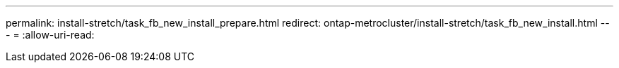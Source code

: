 ---
permalink: install-stretch/task_fb_new_install_prepare.html 
redirect: ontap-metrocluster/install-stretch/task_fb_new_install.html 
---
= 
:allow-uri-read: 


